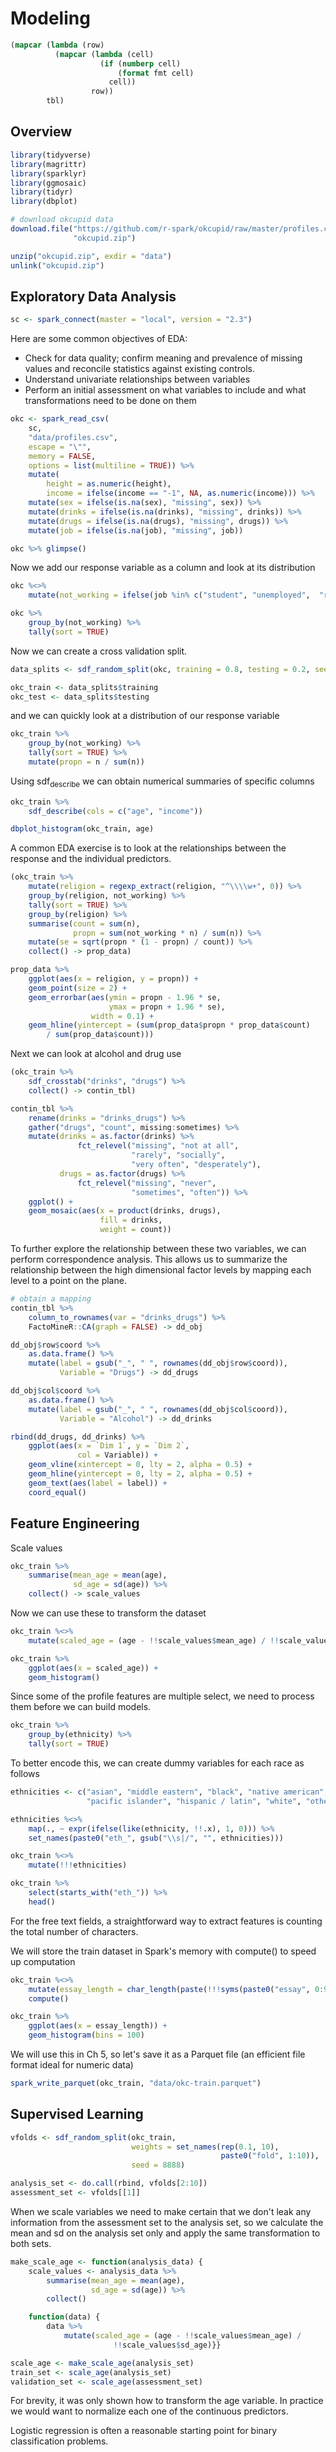 * Modeling 
:PROPERTIES:
:header-args: :session R-session :results value table :colnames yes
:END:



#+NAME: round-tbl
#+BEGIN_SRC emacs-lisp :var tbl="" fmt="%.2f"
(mapcar (lambda (row)
          (mapcar (lambda (cell)
                    (if (numberp cell)
                        (format fmt cell)
                      cell))
                  row))
        tbl)
#+end_src


#+RESULTS: round-tbl


** Overview

#+BEGIN_SRC R :post round-tbl[:colnames yes](*this*)
library(tidyverse)
library(magrittr)
library(sparklyr)
library(ggmosaic)
library(tidyr)
library(dbplot)
#+END_SRC

#+RESULTS:
| x         |
|-----------|
| dbplot    |
| ggmosaic  |
| sparklyr  |
| magrittr  |
| forcats   |
| stringr   |
| dplyr     |
| purrr     |
| readr     |
| tidyr     |
| tibble    |
| ggplot2   |
| tidyverse |
| stats     |
| graphics  |
| grDevices |
| utils     |
| datasets  |
| methods   |
| base      |

#+BEGIN_SRC R :post round-tbl[:colnames yes](*this*)
# download okcupid data
download.file("https://github.com/r-spark/okcupid/raw/master/profiles.csv.zip",
              "okcupid.zip")

unzip("okcupid.zip", exdir = "data")
unlink("okcupid.zip")
#+END_SRC

#+RESULTS:
|    x |
|------|
| 0.00 |

** Exploratory Data Analysis

#+BEGIN_SRC R :post round-tbl[:colnames yes](*this*)
sc <- spark_connect(master = "local", version = "2.3")
#+END_SRC

#+RESULTS:
: nil

Here are some common objectives of EDA:

- Check for data quality; confirm meaning and prevalence of missing values and reconcile statistics against existing controls.
- Understand univariate relationships between variables 
- Perform an initial assessment on what variables to include and what transformations need to be done on them 

#+BEGIN_SRC R :post round-tbl[:colnames yes](*this*)
okc <- spark_read_csv(
    sc, 
    "data/profiles.csv", 
    escape = "\"", 
    memory = FALSE,
    options = list(multiline = TRUE)) %>%
    mutate(
        height = as.numeric(height),
        income = ifelse(income == "-1", NA, as.numeric(income))) %>%
    mutate(sex = ifelse(is.na(sex), "missing", sex)) %>%
    mutate(drinks = ifelse(is.na(drinks), "missing", drinks)) %>%
    mutate(drugs = ifelse(is.na(drugs), "missing", drugs)) %>%
    mutate(job = ifelse(is.na(job), "missing", job))
#+END_SRC

#+RESULTS:
| x    |
|------|
| TRUE |

#+BEGIN_SRC R :post round-tbl[:colnames yes](*this*)
okc %>% glimpse()
#+END_SRC

#+RESULTS:
: nil

Now we add our response variable as a column and look at its distribution

#+BEGIN_SRC R :post round-tbl[:colnames yes](*this*)
okc %<>% 
    mutate(not_working = ifelse(job %in% c("student", "unemployed",  "retired"), 1, 0))
#+END_SRC

#+BEGIN_SRC R :post round-tbl[:colnames yes](*this*)
okc %>%
    group_by(not_working) %>%
    tally(sort = TRUE)
#+END_SRC

#+RESULTS:
| not_working |        n |
|-------------+----------|
|        0.00 | 54541.00 |
|        1.00 |  5405.00 |

Now we can create a cross validation split. 

#+BEGIN_SRC R :post round-tbl[:colnames yes](*this*)
data_splits <- sdf_random_split(okc, training = 0.8, testing = 0.2, seed = 8888)

okc_train <- data_splits$training
okc_test <- data_splits$testing
#+END_SRC

#+RESULTS:
: nil

and we can quickly look at a distribution of our response variable

#+BEGIN_SRC R :post round-tbl[:colnames yes](*this*)
okc_train %>%
    group_by(not_working) %>%
    tally(sort = TRUE) %>%
    mutate(propn = n / sum(n))
#+END_SRC

#+RESULTS:
| not_working |        n | propn |
|-------------+----------+-------|
|        0.00 | 43740.00 |  0.91 |
|        1.00 |  4376.00 |  0.09 |


Using sdf_describe we can obtain numerical summaries of specific columns

#+BEGIN_SRC R :post round-tbl[:colnames yes](*this*)
okc_train %>%
    sdf_describe(cols = c("age", "income"))
#+END_SRC

#+RESULTS:
| summary |      age |     income |
|---------+----------+------------|
| count   | 48116.00 |    9203.00 |
| mean    |    32.29 |  103300.01 |
| stddev  |     9.44 |  199969.43 |
| min     |    18.00 |   20000.00 |
| max     |   109.00 | 1000000.00 |

#+BEGIN_SRC R :file plot.svg :results graphics file
dbplot_histogram(okc_train, age)
#+END_SRC

A common EDA exercise is to look at the relationships between the response and the individual predictors. 

#+BEGIN_SRC R :post round-tbl[:colnames yes](*this*)
(okc_train %>%
    mutate(religion = regexp_extract(religion, "^\\\\w+", 0)) %>%
    group_by(religion, not_working) %>%
    tally(sort = TRUE) %>%
    group_by(religion) %>%
    summarise(count = sum(n),
              propn = sum(not_working * n) / sum(n)) %>%
    mutate(se = sqrt(propn * (1 - propn) / count)) %>%
    collect() -> prop_data)
#+END_SRC

#+RESULTS:
| religion     |    count | propn |   se |
|--------------+----------+-------+------|
| atheism      |  5586.00 |  0.12 | 0.00 |
| christianity |  4661.00 |  0.11 | 0.00 |
| judaism      |  2500.00 |  0.08 | 0.01 |
| other        |  6203.00 |  0.09 | 0.00 |
| hinduism     |   383.00 |  0.10 | 0.02 |
| nil          | 16231.00 |  0.07 | 0.00 |
| agnosticism  |  7087.00 |  0.10 | 0.00 |
| catholicism  |  3825.00 |  0.09 | 0.00 |
| buddhism     |  1529.00 |  0.09 | 0.01 |
| islam        |   111.00 |  0.22 | 0.04 |


#+BEGIN_SRC R :file plot.svg :results graphics file
prop_data %>%
    ggplot(aes(x = religion, y = propn)) +
    geom_point(size = 2) +
    geom_errorbar(aes(ymin = propn - 1.96 * se,
                      ymax = propn + 1.96 * se),
                  width = 0.1) +
    geom_hline(yintercept = (sum(prop_data$propn * prop_data$count)
        / sum(prop_data$count)))
#+END_SRC

#+RESULTS:
[[file:plot.svg]]

Next we can look at alcohol and drug use

#+BEGIN_SRC R :post round-tbl[:colnames yes](*this*)
(okc_train %>%
    sdf_crosstab("drinks", "drugs") %>%
    collect() -> contin_tbl)
#+END_SRC

#+RESULTS:
| drinks_drugs | missing |    never |  often | sometimes |
|--------------+---------+----------+--------+-----------|
| very often   |   54.00 |   135.00 |  49.00 |    139.00 |
| socially     | 8186.00 | 21080.00 | 131.00 |   4081.00 |
| not at all   |  166.00 |  2341.00 |  15.00 |    101.00 |
| desperately  |   74.00 |    86.00 |  25.00 |     74.00 |
| often        | 1090.00 |  1731.00 |  69.00 |   1289.00 |
| missing      | 1118.00 |  1215.00 |   9.00 |     65.00 |
| rarely       |  606.00 |  3708.00 |  40.00 |    439.00 |

#+BEGIN_SRC R :file plot.svg :results graphics file
contin_tbl %>%
    rename(drinks = "drinks_drugs") %>%
    gather("drugs", "count", missing:sometimes) %>%
    mutate(drinks = as.factor(drinks) %>%
               fct_relevel("missing", "not at all",
                           "rarely", "socially",
                           "very often", "desperately"),
           drugs = as.factor(drugs) %>%
               fct_relevel("missing", "never",
                           "sometimes", "often")) %>%
    ggplot() +
    geom_mosaic(aes(x = product(drinks, drugs),
                    fill = drinks,
                    weight = count))
#+END_SRC

#+RESULTS:
[[file:plot.svg]]

To further explore the relationship between these two variables, we can perform correspondence analysis. This allows us to summarize the relationship between the high dimensional factor levels by mapping each level to a point on the plane. 

#+BEGIN_SRC R :file plot.svg :results graphics file
# obtain a mapping
contin_tbl %>%
    column_to_rownames(var = "drinks_drugs") %>%
    FactoMineR::CA(graph = FALSE) -> dd_obj

dd_obj$row$coord %>%
    as.data.frame() %>%
    mutate(label = gsub("_", " ", rownames(dd_obj$row$coord)),
           Variable = "Drugs") -> dd_drugs

dd_obj$col$coord %>%
    as.data.frame() %>%
    mutate(label = gsub("_", " ", rownames(dd_obj$col$coord)),
           Variable = "Alcohol") -> dd_drinks

rbind(dd_drugs, dd_drinks) %>%
    ggplot(aes(x = `Dim 1`, y = `Dim 2`,
               col = Variable)) +
    geom_vline(xintercept = 0, lty = 2, alpha = 0.5) +
    geom_hline(yintercept = 0, lty = 2, alpha = 0.5) +
    geom_text(aes(label = label)) +
    coord_equal()
#+END_SRC

#+RESULTS:
[[file:plot.svg]]

** Feature Engineering

Scale values

#+BEGIN_SRC R :post round-tbl[:colnames yes](*this*) 
okc_train %>%
    summarise(mean_age = mean(age),
              sd_age = sd(age)) %>%
    collect() -> scale_values
#+END_SRC

#+RESULTS:
| mean_age | sd_age |
|----------+--------|
|    32.29 |   9.44 |

Now we can use these to transform the dataset 

#+BEGIN_SRC R :post round-tbl[:colnames yes](*this*)
okc_train %<>%
    mutate(scaled_age = (age - !!scale_values$mean_age) / !!scale_values$sd_age)
#+END_SRC

#+RESULTS:
: nil

#+BEGIN_SRC R :file plot.svg :results graphics file
okc_train %>%
    ggplot(aes(x = scaled_age)) +
    geom_histogram()
#+END_SRC

#+RESULTS:
[[file:plot.svg]]

Since some of the profile features are multiple select, we need to process them before we can build models. 

#+BEGIN_SRC R :post round-tbl[:colnames yes](*this*)
okc_train %>%
    group_by(ethnicity) %>%
    tally(sort = TRUE)
#+END_SRC

#+RESULTS:
| ethnicity                                                                                               |        n |
|---------------------------------------------------------------------------------------------------------+----------|
| white                                                                                                   | 26385.00 |
| asian                                                                                                   |  4930.00 |
| nil                                                                                                     |  4520.00 |
| hispanic / latin                                                                                        |  2257.00 |
| black                                                                                                   |  1624.00 |
| other                                                                                                   |  1345.00 |
| hispanic / latin, white                                                                                 |  1049.00 |
| indian                                                                                                  |   899.00 |
| asian, white                                                                                            |   655.00 |
| white, other                                                                                            |   504.00 |
| pacific islander                                                                                        |   354.00 |
| asian, pacific islander                                                                                 |   332.00 |
| native american, white                                                                                  |   269.00 |
| middle eastern                                                                                          |   250.00 |
| black, white                                                                                            |   236.00 |
| middle eastern, white                                                                                   |   235.00 |
| pacific islander, white                                                                                 |   124.00 |
| hispanic / latin, other                                                                                 |   114.00 |
| black, other                                                                                            |   104.00 |
| black, hispanic / latin                                                                                 |    99.00 |
| black, native american, white                                                                           |    94.00 |
| hispanic / latin, white, other                                                                          |    91.00 |
| black, native american                                                                                  |    81.00 |
| asian, hispanic / latin                                                                                 |    72.00 |
| asian, other                                                                                            |    70.00 |
| native american, hispanic / latin                                                                       |    67.00 |
| native american, hispanic / latin, white                                                                |    65.00 |
| asian, white, other                                                                                     |    55.00 |
| native american                                                                                         |    54.00 |
| asian, middle eastern, black, native american, indian, pacific islander, hispanic / latin, white, other |    51.00 |
| asian, black                                                                                            |    50.00 |
| pacific islander, hispanic / latin                                                                      |    48.00 |
| native american, white, other                                                                           |    44.00 |
| asian, pacific islander, white                                                                          |    42.00 |
| asian, indian                                                                                           |    39.00 |
| indian, white                                                                                           |    38.00 |
| black, white, other                                                                                     |    38.00 |
| middle eastern, hispanic / latin                                                                        |    32.00 |
| middle eastern, white, other                                                                            |    31.00 |
| black, hispanic / latin, white                                                                          |    30.00 |
| asian, pacific islander, other                                                                          |    30.00 |
| asian, hispanic / latin, white                                                                          |    30.00 |
| pacific islander, hispanic / latin, white                                                               |    26.00 |
| black, native american, white, other                                                                    |    24.00 |
| native american, hispanic / latin, white, other                                                         |    22.00 |
| indian, other                                                                                           |    19.00 |
| black, native american, hispanic / latin, white                                                         |    19.00 |
| black, native american, other                                                                           |    19.00 |
| middle eastern, other                                                                                   |    18.00 |
| black, native american, hispanic / latin                                                                |    18.00 |
| pacific islander, white, other                                                                          |    16.00 |
| asian, native american, white                                                                           |    16.00 |
| asian, black, white                                                                                     |    14.00 |
| black, indian                                                                                           |    14.00 |
| native american, other                                                                                  |    13.00 |
| black, pacific islander                                                                                 |    13.00 |
| pacific islander, other                                                                                 |    12.00 |
| black, hispanic / latin, other                                                                          |    11.00 |
| indian, white, other                                                                                    |    10.00 |
| native american, hispanic / latin, other                                                                |    10.00 |
| asian, pacific islander, white, other                                                                   |     9.00 |
| indian, pacific islander                                                                                |     9.00 |
| asian, middle eastern                                                                                   |     9.00 |
| asian, middle eastern, white                                                                            |     9.00 |
| asian, pacific islander, hispanic / latin, white                                                        |     9.00 |
| asian, hispanic / latin, white, other                                                                   |     8.00 |
| asian, black, other                                                                                     |     8.00 |
| black, native american, hispanic / latin, white, other                                                  |     8.00 |
| asian, middle eastern, black, native american, indian, pacific islander, hispanic / latin, white        |     8.00 |
| middle eastern, hispanic / latin, white                                                                 |     7.00 |
| asian, hispanic / latin, other                                                                          |     7.00 |
| asian, pacific islander, hispanic / latin                                                               |     7.00 |
| asian, black, native american                                                                           |     7.00 |
| middle eastern, native american, white                                                                  |     6.00 |
| middle eastern, indian                                                                                  |     6.00 |
| asian, native american, hispanic / latin, white                                                         |     6.00 |
| native american, pacific islander, hispanic / latin, white                                              |     5.00 |
| pacific islander, hispanic / latin, other                                                               |     5.00 |
| asian, pacific islander, hispanic / latin, white, other                                                 |     5.00 |
| asian, middle eastern, white, other                                                                     |     5.00 |
| native american, pacific islander, white                                                                |     5.00 |
| black, pacific islander, hispanic / latin                                                               |     5.00 |
| black, native american, hispanic / latin, other                                                         |     5.00 |
| asian, middle eastern, indian                                                                           |     5.00 |
| asian, native american, white, other                                                                    |     5.00 |
| indian, hispanic / latin                                                                                |     5.00 |
| asian, indian, white                                                                                    |     4.00 |
| asian, indian, pacific islander                                                                         |     4.00 |
| black, indian, white                                                                                    |     4.00 |
| middle eastern, black                                                                                   |     4.00 |
| black, pacific islander, white                                                                          |     4.00 |
| pacific islander, hispanic / latin, white, other                                                        |     4.00 |
| asian, indian, other                                                                                    |     4.00 |
| asian, black, native american, white                                                                    |     4.00 |
| asian, black, pacific islander                                                                          |     4.00 |
| black, indian, white, other                                                                             |     4.00 |
| black, hispanic / latin, white, other                                                                   |     4.00 |
| middle eastern, pacific islander, other                                                                 |     3.00 |
| middle eastern, indian, other                                                                           |     3.00 |
| middle eastern, hispanic / latin, other                                                                 |     3.00 |
| asian, indian, pacific islander, other                                                                  |     3.00 |
| native american, pacific islander, hispanic / latin                                                     |     3.00 |
| asian, black, native american, pacific islander, white                                                  |     3.00 |
| asian, native american, hispanic / latin, white, other                                                  |     3.00 |
| asian, black, pacific islander, hispanic / latin                                                        |     3.00 |
| indian, hispanic / latin, other                                                                         |     3.00 |
| asian, native american, hispanic / latin                                                                |     3.00 |
| asian, middle eastern, indian, other                                                                    |     3.00 |
| asian, black, native american, hispanic / latin                                                         |     2.00 |
| asian, native american                                                                                  |     2.00 |
| asian, indian, hispanic / latin                                                                         |     2.00 |
| black, native american, pacific islander, hispanic / latin, white                                       |     2.00 |
| asian, black, hispanic / latin, other                                                                   |     2.00 |
| black, indian, hispanic / latin                                                                         |     2.00 |
| native american, pacific islander, white, other                                                         |     2.00 |
| asian, black, pacific islander, white                                                                   |     2.00 |
| middle eastern, native american, hispanic / latin, white, other                                         |     2.00 |
| asian, black, native american, white, other                                                             |     2.00 |
| black, indian, other                                                                                    |     2.00 |
| asian, black, native american, pacific islander                                                         |     2.00 |
| asian, middle eastern, native american, indian, pacific islander, hispanic / latin, white               |     2.00 |
| black, pacific islander, other                                                                          |     2.00 |
| native american, pacific islander                                                                       |     2.00 |
| asian, native american, pacific islander, hispanic / latin, white                                       |     2.00 |
| asian, middle eastern, black, native american, pacific islander, hispanic / latin, white, other         |     2.00 |
| middle eastern, hispanic / latin, white, other                                                          |     2.00 |
| asian, native american, pacific islander, white                                                         |     2.00 |
| native american, indian                                                                                 |     2.00 |
| middle eastern, native american, hispanic / latin                                                       |     2.00 |
| middle eastern, black, native american, white                                                           |     2.00 |
| asian, native american, pacific islander                                                                |     2.00 |
| middle eastern, native american, hispanic / latin, white                                                |     2.00 |
| black, native american, pacific islander, hispanic / latin, white, other                                |     2.00 |
| asian, native american, pacific islander, white, other                                                  |     2.00 |
| asian, indian, white, other                                                                             |     2.00 |
| middle eastern, indian, white, other                                                                    |     2.00 |
| asian, middle eastern, hispanic / latin, white                                                          |     2.00 |
| middle eastern, black, native american, indian, white, other                                            |     2.00 |
| asian, black, hispanic / latin, white                                                                   |     2.00 |
| asian, middle eastern, black                                                                            |     2.00 |
| black, indian, hispanic / latin, white                                                                  |     2.00 |
| asian, middle eastern, black, native american, indian, pacific islander, hispanic / latin, other        |     2.00 |
| asian, pacific islander, hispanic / latin, other                                                        |     2.00 |
| asian, middle eastern, black, pacific islander, hispanic / latin, white                                 |     2.00 |
| asian, black, native american, other                                                                    |     2.00 |
| native american, pacific islander, hispanic / latin, white, other                                       |     2.00 |
| black, native american, pacific islander, white                                                         |     1.00 |
| indian, hispanic / latin, white                                                                         |     1.00 |
| black, native american, pacific islander                                                                |     1.00 |
| middle eastern, black, indian, pacific islander, hispanic / latin, white                                |     1.00 |
| asian, black, native american, indian                                                                   |     1.00 |
| asian, native american, hispanic / latin, other                                                         |     1.00 |
| black, native american, indian, other                                                                   |     1.00 |
| asian, middle eastern, black, native american, hispanic / latin, white                                  |     1.00 |
| asian, black, pacific islander, hispanic / latin, white                                                 |     1.00 |
| asian, middle eastern, black, pacific islander, hispanic / latin                                        |     1.00 |
| middle eastern, black, hispanic / latin                                                                 |     1.00 |
| asian, middle eastern, native american, pacific islander, white, other                                  |     1.00 |
| asian, indian, hispanic / latin, white                                                                  |     1.00 |
| asian, black, hispanic / latin                                                                          |     1.00 |
| asian, native american, indian, pacific islander, hispanic / latin, white                               |     1.00 |
| black, native american, indian, white                                                                   |     1.00 |
| asian, black, native american, indian, hispanic / latin, white, other                                   |     1.00 |
| black, native american, indian, pacific islander                                                        |     1.00 |
| black, native american, pacific islander, other                                                         |     1.00 |
| middle eastern, native american, white, other                                                           |     1.00 |
| asian, middle eastern, black, native american, indian, pacific islander, white                          |     1.00 |
| middle eastern, native american                                                                         |     1.00 |
| asian, native american, pacific islander, hispanic / latin, white, other                                |     1.00 |
| asian, black, hispanic / latin, white, other                                                            |     1.00 |
| black, native american, pacific islander, hispanic / latin                                              |     1.00 |
| black, native american, pacific islander, white, other                                                  |     1.00 |
| asian, black, native american, indian, pacific islander, hispanic / latin                               |     1.00 |
| asian, black, native american, hispanic / latin, white                                                  |     1.00 |
| asian, middle eastern, native american, pacific islander, hispanic / latin, white, other                |     1.00 |
| asian, black, indian, hispanic / latin, other                                                           |     1.00 |
| asian, black, native american, indian, pacific islander, white                                          |     1.00 |
| asian, black, pacific islander, other                                                                   |     1.00 |
| middle eastern, pacific islander                                                                        |     1.00 |
| indian, pacific islander, hispanic / latin, white                                                       |     1.00 |
| middle eastern, black, native american, indian, pacific islander, hispanic / latin, white               |     1.00 |
| indian, hispanic / latin, white, other                                                                  |     1.00 |
| asian, native american, other                                                                           |     1.00 |
| middle eastern, black, native american, indian                                                          |     1.00 |
| middle eastern, black, native american, indian, hispanic / latin, white                                 |     1.00 |
| asian, middle eastern, other                                                                            |     1.00 |
| asian, black, indian                                                                                    |     1.00 |
| asian, middle eastern, black, indian, pacific islander, hispanic / latin, white                         |     1.00 |
| asian, middle eastern, hispanic / latin, white, other                                                   |     1.00 |
| middle eastern, indian, white                                                                           |     1.00 |
| middle eastern, black, native american, white, other                                                    |     1.00 |
| black, native american, indian, pacific islander, hispanic / latin                                      |     1.00 |
| asian, indian, pacific islander, hispanic / latin, white, other                                         |     1.00 |
| asian, middle eastern, native american, pacific islander, other                                         |     1.00 |
| native american, indian, white                                                                          |     1.00 |
| asian, indian, hispanic / latin, other                                                                  |     1.00 |
| asian, black, native american, pacific islander, white, other                                           |     1.00 |
| middle eastern, black, white                                                                            |     1.00 |
| asian, middle eastern, hispanic / latin                                                                 |     1.00 |
| asian, middle eastern, native american, hispanic / latin, white                                         |     1.00 |
| asian, middle eastern, indian, hispanic / latin, white, other                                           |     1.00 |
| black, native american, indian, white, other                                                            |     1.00 |
| asian, native american, indian, pacific islander, hispanic / latin, white, other                        |     1.00 |
| middle eastern, black, native american, indian, pacific islander, hispanic / latin, white, other        |     1.00 |
| middle eastern, black, native american, hispanic / latin, white                                         |     1.00 |

To better encode this, we can create dummy variables for each race as follows

#+BEGIN_SRC R :post round-tbl[:colnames yes](*this*)
ethnicities <- c("asian", "middle eastern", "black", "native american", "indian", 
                 "pacific islander", "hispanic / latin", "white", "other")

ethnicities %<>%
    map(., ~ expr(ifelse(like(ethnicity, !!.x), 1, 0))) %>%
    set_names(paste0("eth_", gsub("\\s|/", "", ethnicities)))

okc_train %<>%
    mutate(!!!ethnicities)

okc_train %>%
    select(starts_with("eth_")) %>%
    head() 
#+END_SRC

#+RESULTS:
| eth_asian | eth_middleeastern | eth_black | eth_nativeamerican | eth_indian | eth_pacificislander | eth_hispaniclatin | eth_white | eth_other  |
|-----------+-------------------+-----------+--------------------+------------+---------------------+-------------------+-----------+-----------|
| 0.00      | 0.00              | 0.00      | 0.00               | 0.00       | 0.00                | 1.00              | 0.00      | 0.00      |
| 0.00      | 0.00              | 0.00      | 0.00               | 0.00       | 0.00                | 0.00              | 1.00      | 0.00      |
| nil       | nil               | nil       | nil                | nil        | nil                 | nil               | nil       | nil       |
| 0.00      | 0.00              | 0.00      | 0.00               | 1.00       | 0.00                | 0.00              | 0.00      | 0.00      |
| nil       | nil               | nil       | nil                | nil        | nil                 | nil               | nil       | nil       |
| nil       | nil               | nil       | nil                | nil        | nil                 | nil               | nil       | nil       |

For the free text fields, a straightforward way to extract features is counting the total number of characters.

We will store the train dataset in Spark's memory with compute() to speed up computation

#+BEGIN_SRC R :post round-tbl[:colnames yes](*this*)
okc_train %<>%
    mutate(essay_length = char_length(paste(!!!syms(paste0("essay", 0:9))))) %>%
    compute()
#+END_SRC

#+RESULTS:
: nil

#+BEGIN_SRC R :file plot.svg :results graphics file
okc_train %>%
    ggplot(aes(x = essay_length)) +
    geom_histogram(bins = 100)
#+END_SRC

#+RESULTS:
[[file:plot.svg]]

We will use this in Ch 5, so let's save it as a Parquet file (an efficient file format ideal for numeric data)

#+BEGIN_SRC R :post round-tbl[:colnames yes](*this*)
spark_write_parquet(okc_train, "data/okc-train.parquet")
#+END_SRC

#+RESULTS:
| x    |
|------|
| TRUE |

** Supervised Learning

#+BEGIN_SRC R :post round-tbl[:colnames yes](*this*)
vfolds <- sdf_random_split(okc_train,
                           weights = set_names(rep(0.1, 10),
                                               paste0("fold", 1:10)),
                           seed = 8888)

analysis_set <- do.call(rbind, vfolds[2:10])
assessment_set <- vfolds[[1]]
#+END_SRC

#+RESULTS:
: nil

When we scale variables we need to make certain that we don't leak any information from the assessment set to the analysis set, so we calculate the mean and sd on the analysis set only and apply the same transformation to both sets. 

#+BEGIN_SRC R :post round-tbl[:colnames yes](*this*)
make_scale_age <- function(analysis_data) {
    scale_values <- analysis_data %>%
        summarise(mean_age = mean(age),
                  sd_age = sd(age)) %>%
        collect()

    function(data) {
        data %>%
            mutate(scaled_age = (age - !!scale_values$mean_age) /
                       !!scale_values$sd_age)}}

scale_age <- make_scale_age(analysis_set)
train_set <- scale_age(analysis_set)
validation_set <- scale_age(assessment_set) 
#+END_SRC

#+RESULTS:
: nil

For brevity, it was only shown how to transform the age variable. In practice we would want to normalize each one of the continuous predictors. 

Logistic regression is often a reasonable starting point for binary classification problems. 

#+BEGIN_SRC R :post round-tbl[:colnames yes](*this*) 
(lr <- ml_logistic_regression(analysis_set,
                              not_working ~ age + sex + drinks +
                                 drugs + essay_length))
#+END_SRC

To obtain a summary of performance metrics on the assessment set, we can use the ml_evaluate function 

#+BEGIN_SRC R :post round-tbl[:colnames yes](*this*) 
(validation_summary <- ml_evaluate(lr, assessment_set))
#+END_SRC

#+RESULTS:
: nil

#+BEGIN_SRC R :file plot.svg :results graphics file
validation_summary$roc() %>%
    collect() %>%
    ggplot(aes(x = FPR, y = TPR)) +
    geom_line() +
    geom_abline(lty = 2)
#+END_SRC

#+RESULTS:
[[file:plot.svg]]

#+BEGIN_SRC R :post round-tbl[:colnames yes](*this*)
validation_summary$area_under_roc()
#+END_SRC

#+RESULTS:
|    x |
|------|
| 0.79 |


Note: Spark provides evaluation methods for only generalized linear models (including linear models and logistic regression). 

We can easily repeat the logic we have and apply it to each analysis/assessment split: 

#+BEGIN_SRC R :post round-tbl[:colnames yes](*this*)
cv_results <- map_df(1:10, function(v) {
    analysis_set <- do.call(rbind, vfolds[setdiff(1:10, v)]) %>%
        compute()

    assessment_set <- vfolds[[v]]

    s <- ml_logistic_regression(analysis_set, not_working ~ age + sex +
                               drinks + drugs + essay_length)

    ml_evaluate(s, assessment_set) -> results

    (tibble(Resample = paste0("Fold", stringr::str_pad(v, width = 2, pad = "0")),
           roc_df = list(collect(results$roc())),
           auc = results$area_under_roc()))})
#+END_SRC

#+RESULTS:
: nil

#+BEGIN_SRC R :file plot.svg :results graphics file
unnest(cv_results) %>%
    ggplot(aes(x = FPR, y = TPR, color = Resample)) +
    geom_line() +
    geom_abline(lty = "dashed")
#+END_SRC

#+RESULTS:
[[file:plot.svg]]

#+BEGIN_SRC R :post round-tbl[:colnames yes](*this*)
mean(cv_results$auc)
#+END_SRC

#+RESULTS:
|    x |
|------|
| 0.77 |


*** Generalized Linear Regression 

#+BEGIN_SRC R :post round-tbl[:colnames yes](*this*)
glr <- ml_generalized_linear_regression(analysis_set,
                                        not_working ~ age + sex +
                                            drinks + drugs,
                                        family = "binomial")

tidy_glr <- tidy(glr)
#+END_SRC

#+RESULTS:
| term              | estimate | std.error | statistic |              p.value |
|-------------------+----------+-----------+-----------+----------------------|
| (Intercept)       |     1.76 |      0.28 |      6.34 | 2.23228546758492e-10 |
| age               |    -0.14 |      0.00 |    -41.22 |                 0.00 |
| sex_m             |    -0.20 |      0.03 |     -5.73 | 9.92950188738462e-09 |
| drinks_socially   |     0.19 |      0.23 |      0.83 |                 0.40 |
| drinks_rarely     |     0.62 |      0.23 |      2.68 |                 0.01 |
| drinks_often      |    -0.14 |      0.23 |     -0.58 |                 0.56 |
| drinks_not at all |     0.79 |      0.24 |      3.35 |                 0.00 |
| drinks_missing    |    -0.42 |      0.24 |     -1.71 |                 0.09 |
| drinks_very often |     0.22 |      0.28 |      0.78 |                 0.44 |
| drugs_never       |    -0.18 |      0.16 |     -1.10 |                 0.27 |
| drugs_missing     |    -0.37 |      0.16 |     -2.27 |                 0.02 |
| drugs_sometimes   |    -0.06 |      0.16 |     -0.35 |                 0.73 |

#+BEGIN_SRC R :file plot.svg :results graphics file
tidy_glr %>%
    ggplot(aes(x = term, y = estimate)) +
    geom_point() +
    geom_errorbar(aes(ymin = estimate - 1.96 * std.error,
                      ymax = estimate + 1.96 * std.error,
                      width = .1)) +
    coord_flip() +
    geom_hline(yintercept = 0, lty = 2)
#+END_SRC

Note: Both ml_logistic_regression and ml_linear_regression support elastic net regularization through the reg_param and elastic_net_param parameters. reg_param corresponds to lambda, whereas elastic_net_param corresponds to alpha. ml_generalized_linear_regression supports only reg_param.

*** Other Models 

To fit a neural network model, we could do the following:

#+BEGIN_SRC R :post round-tbl[:colnames yes](*this*) :results value
nn <- ml_multilayer_perceptron_classifier(analysis_set,
                               not_working ~ age + sex + drinks +
                                   drugs + essay_length,
                               layers = c(12, 64, 64, 2))

predictions <- ml_predict(nn, assessment_set)

ml_binary_classification_evaluator(predictions)
#+END_SRC

#+RESULTS:
|    x |
|------|
| 0.78 |

** Unsupervised Learning

*** Data Preparation 

Lets look into the freeform text that people enter into their profiles. 

#+BEGIN_SRC R :post round-tbl[:colnames yes](*this*)
essay_cols <- paste0("essay", 0:9)

(essays <- okc %>%
     select(!!!essay_cols))
#+END_SRC

Lets do some cleaning 

#+BEGIN_SRC R :post round-tbl[:colnames yes](*this*)
essays %<>%
    mutate_all(list(~ if_else(. == "missing", "", .))) %>%
    mutate(essay = paste(!!!syms(essay_cols))) %>% 
    mutate(words = regexp_replace(essay,
                                  "\\n|&nbsp;|<[^>]*>|[^A-Za-z|']",
                                  " "))
#+END_SRC

#+RESULTS:
: nil

#+BEGIN_SRC R :post round-tbl[:colnames yes](*this*)
essays %>% select("words") %>% head()
#+END_SRC

*** Topic Modeling 

Latent Dirichlet Allocation is a type of topic model for identifying abstract topics in a set of documents. LDA posits that each document is a mixture of topics, and each topic is a mixture of words. During training, it attempts to estimate both of these simultaneously. 

Fit the model 


#+BEGIN_SRC R :post round-tbl[:colnames yes](*this*)
stop_words <- ml_default_stop_words(sc) %>%
    c("like", "love", "good", "music", "friends",
      "people", "life", "time", "things", "food",
      "really", "also", "movies")
#+END_SRC

#+BEGIN_SRC R :post round-tbl[:colnames yes](*this*)
lda_model <- ml_lda(essays, ~ words,
                    k = 6,
                    max_iter = 1,
                    min_token_length = 4,
                    stop_words = stop_words,
                    min_df = 5)
#+END_SRC

The beta values are the per-topic-per-word probabilities. 

#+BEGIN_SRC R :post round-tbl[:colnames yes](*this*)
(betas <- tidy(lda_model))
#+END_SRC

#+RESULTS:
: nil

#+BEGIN_SRC R :file plot.svg :results graphics file
betas %>%
    group_by(topic) %>%
    top_n(10, beta) %>%
    ungroup() %>%
    arrange(topic, -beta) %>%
    mutate(term = reorder(term, beta)) %>%
    ggplot(aes(term, beta, fill = factor(topic))) +
    geom_col(show.legend = FALSE) +
    facet_wrap(~ topic, scales = "free") +
    coord_flip()
#+END_SRC

#+RESULTS:
[[file:plot.svg]]

#+BEGIN_SRC R :post round-tbl[:colnames yes](*this*)
spark_disconnect(sc)
#+END_SRC

